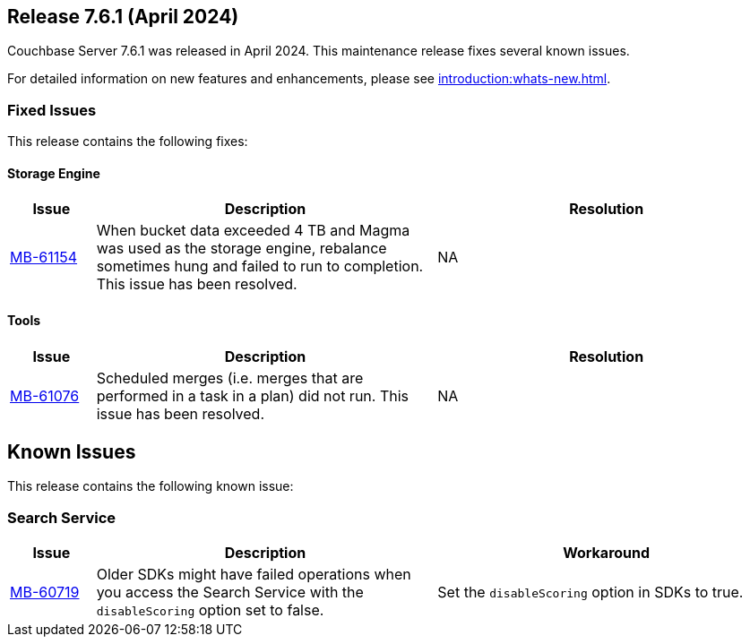 == Release 7.6.1 (April 2024)

Couchbase Server 7.6.1 was released in April 2024. This maintenance release fixes several known issues.

For detailed information on new features and enhancements, please see xref:introduction:whats-new.adoc[].

[#fixed-issues-761]
=== Fixed Issues

This release contains the following fixes:

==== Storage Engine

[#table-fixed-issues-761-storage-engine,cols="10,40,40"]
|===
|Issue | Description | Resolution

| https://issues.couchbase.com/browse/MB-61154[MB-61154]
| When bucket data exceeded 4 TB and Magma was used as the storage engine, rebalance sometimes hung and failed to run to completion. This issue has been resolved. 
| NA 
|===

==== Tools
[#table-fixed-issues-761-tools,cols="10,40,40"]
|===
|Issue | Description | Resolution

| https://issues.couchbase.com/browse/MB-61076[MB-61076]
| Scheduled merges (i.e. merges that are performed in a task in a plan) did not run.  This issue has been resolved.
| NA
|===

[#known-issues-761]
== Known Issues

This release contains the following known issue:

=== Search Service
[#table-known-issues-761-search-service, cols="10,40,40"]
|===
|Issue | Description | Workaround

| https://issues.couchbase.com/browse/MB-60719[MB-60719]
| Older SDKs might have failed operations when you access the Search Service with the `disableScoring` option set to false.
| Set the `disableScoring` option in SDKs to true.
|===
